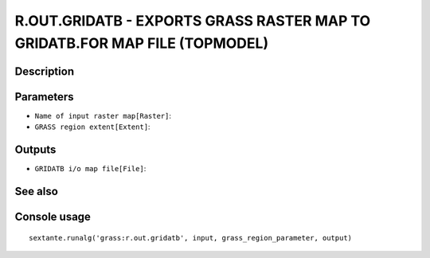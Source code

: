 R.OUT.GRIDATB - EXPORTS GRASS RASTER MAP TO GRIDATB.FOR MAP FILE (TOPMODEL)
===========================================================================

Description
-----------

Parameters
----------

- ``Name of input raster map[Raster]``:
- ``GRASS region extent[Extent]``:

Outputs
-------

- ``GRIDATB i/o map file[File]``:

See also
---------


Console usage
-------------


::

	sextante.runalg('grass:r.out.gridatb', input, grass_region_parameter, output)
